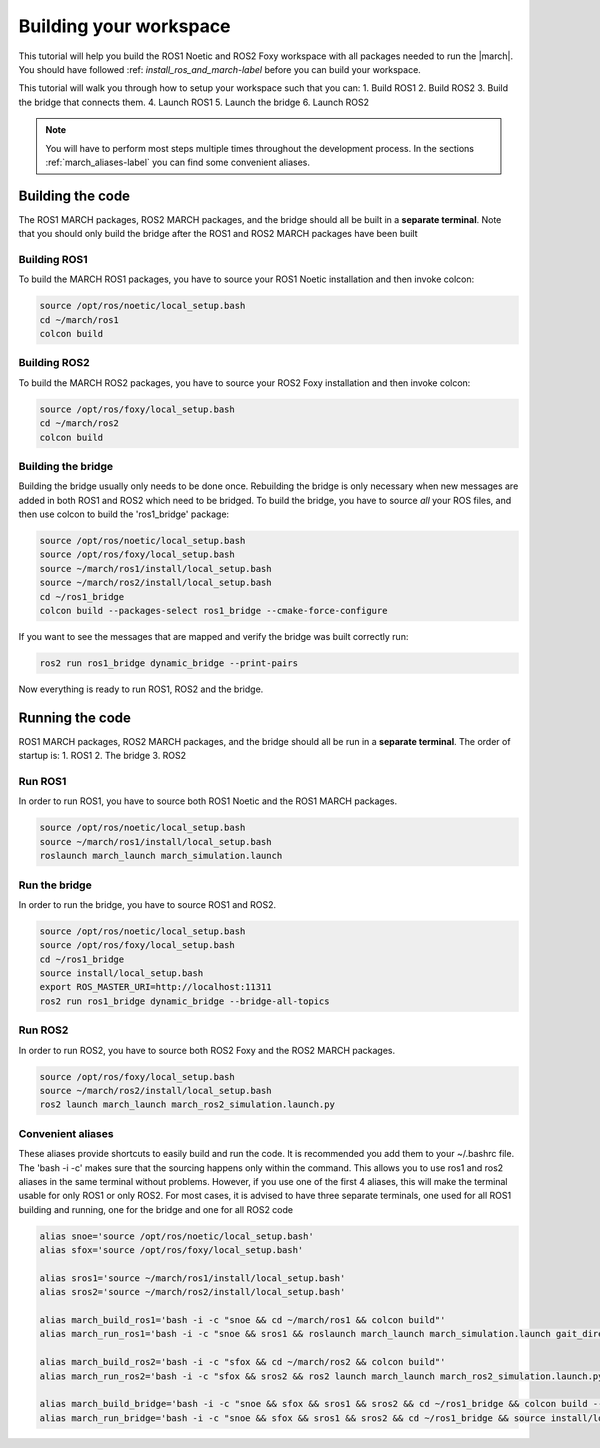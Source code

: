 
.. _setup-your-workspace-label:

Building your workspace
=======================
.. inclusion-introduction-start

This tutorial will help you build the  ROS1 Noetic and ROS2 Foxy workspace with all packages needed to run the |march|.
You should have followed :ref: `install_ros_and_march-label` before you can build your workspace.

.. inclusion-introduction-end


This tutorial will walk you through how to setup your workspace such that you can:
1. Build ROS1
2. Build ROS2
3. Build the bridge that connects them.
4. Launch ROS1
5. Launch the bridge
6. Launch ROS2

.. note:: You will have to perform most steps multiple times throughout the development process.
    In the sections :ref:`march_aliases-label` you can find some convenient aliases.


Building the code
-----------------
The ROS1 MARCH packages, ROS2 MARCH packages, and the bridge should all be built in a **separate terminal**.
Note that you should only build the bridge after the ROS1 and ROS2 MARCH packages have been built

Building ROS1
^^^^^^^^^^^^^

To build the MARCH ROS1 packages, you have to source your ROS1 Noetic installation and then invoke colcon:


.. code:: bash

    source /opt/ros/noetic/local_setup.bash
    cd ~/march/ros1
    colcon build

Building ROS2
^^^^^^^^^^^^^

To build the MARCH ROS2 packages, you have to source your ROS2 Foxy installation and then invoke colcon:

.. code:: bash

    source /opt/ros/foxy/local_setup.bash
    cd ~/march/ros2
    colcon build

Building the bridge
^^^^^^^^^^^^^^^^^^^

Building the bridge usually only needs to be done once.
Rebuilding the bridge is only necessary when new messages are added in both ROS1 and ROS2 which need to be bridged.
To build the bridge, you have to source *all* your ROS files,
and then use colcon to build the 'ros1_bridge' package:

.. code:: bash

    source /opt/ros/noetic/local_setup.bash
    source /opt/ros/foxy/local_setup.bash
    source ~/march/ros1/install/local_setup.bash
    source ~/march/ros2/install/local_setup.bash
    cd ~/ros1_bridge
    colcon build --packages-select ros1_bridge --cmake-force-configure

If you want to see the messages that are mapped and verify the bridge was built correctly run:

.. code:: bash

    ros2 run ros1_bridge dynamic_bridge --print-pairs

Now everything is ready to run ROS1, ROS2 and the bridge.

Running the code
----------------
ROS1 MARCH packages, ROS2 MARCH packages, and the bridge should all be run in a **separate terminal**.
The order of startup is:
1. ROS1
2. The bridge
3. ROS2

Run ROS1
^^^^^^^^

In order to run ROS1, you have to source both ROS1 Noetic and the ROS1 MARCH packages.

.. code:: bash

    source /opt/ros/noetic/local_setup.bash
    source ~/march/ros1/install/local_setup.bash
    roslaunch march_launch march_simulation.launch

Run the bridge
^^^^^^^^^^^^^^

In order to run the bridge, you have to source ROS1 and ROS2.

.. code:: bash

    source /opt/ros/noetic/local_setup.bash
    source /opt/ros/foxy/local_setup.bash
    cd ~/ros1_bridge
    source install/local_setup.bash
    export ROS_MASTER_URI=http://localhost:11311
    ros2 run ros1_bridge dynamic_bridge --bridge-all-topics

Run ROS2
^^^^^^^^

In order to run ROS2, you have to source both ROS2 Foxy and the ROS2 MARCH packages.

.. code:: bash

    source /opt/ros/foxy/local_setup.bash
    source ~/march/ros2/install/local_setup.bash
    ros2 launch march_launch march_ros2_simulation.launch.py

.. _march_aliases-label:

Convenient aliases
^^^^^^^^^^^^^^^^^^
These aliases provide shortcuts to easily build and run the code. It is recommended you add them to your ~/.bashrc file.
The 'bash -i -c' makes sure that the sourcing happens only within the command. This allows you to use ros1 and ros2
aliases in the same terminal without problems. However, if you use one of the first 4 aliases, this will make the
terminal usable for only ROS1 or only ROS2. For most cases, it is advised to have three separate terminals, one used
for all ROS1 building and running, one for the bridge and one for all ROS2 code

.. code:: bash

    alias snoe='source /opt/ros/noetic/local_setup.bash'
    alias sfox='source /opt/ros/foxy/local_setup.bash'

    alias sros1='source ~/march/ros1/install/local_setup.bash'
    alias sros2='source ~/march/ros2/install/local_setup.bash'

    alias march_build_ros1='bash -i -c "snoe && cd ~/march/ros1 && colcon build"'
    alias march_run_ros1='bash -i -c "snoe && sros1 && roslaunch march_launch march_simulation.launch gait_directory:=test_versions-vi"'

    alias march_build_ros2='bash -i -c "sfox && cd ~/march/ros2 && colcon build"'
    alias march_run_ros2='bash -i -c "sfox && sros2 && ros2 launch march_launch march_ros2_simulation.launch.py"'

    alias march_build_bridge='bash -i -c "snoe && sfox && sros1 && sros2 && cd ~/ros1_bridge && colcon build --packages-select ros1_bridge --cmake-force-configure && source install/local_setup.bash && ros2 run ros1_bridge dynamic_bridge --print-pairs"'
    alias march_run_bridge='bash -i -c "snoe && sfox && sros1 && sros2 && cd ~/ros1_bridge && source install/local_setup.bash && export ROS_MASTER_URI=http://localhost:11311 && ros2 run ros1_bridge dynamic_bridge --bridge-all-topics"'